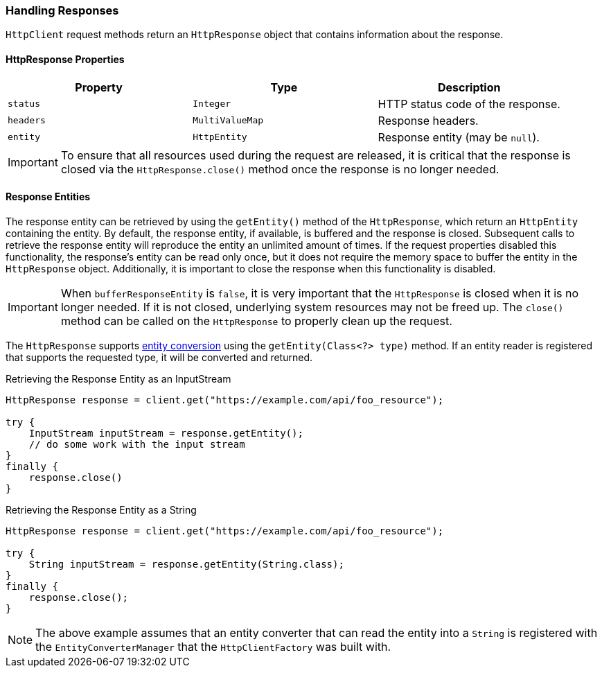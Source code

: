 === Handling Responses

`HttpClient` request methods return an `HttpResponse` object that contains information about the response.

==== HttpResponse Properties

[grid="rows", cols=[1,1,3]
|===
| Property  | Type            | Description

| `status`  | `Integer`       | HTTP status code of the response.
| `headers` | `MultiValueMap` | Response headers.
| `entity`  | `HttpEntity`    | Response entity (may be `null`).
|===

IMPORTANT: To ensure that all resources used during the request are released, it is critical that the response is
closed via the `HttpResponse.close()` method once the response is no longer needed.

==== Response Entities

The response entity can be retrieved by using the `getEntity()` method of the `HttpResponse`, which return an
`HttpEntity` containing the entity. By default, the response entity, if available, is buffered and the response is
closed. Subsequent calls to retrieve the response entity will reproduce the entity an unlimited amount of times. If the
request properties disabled this functionality, the response's entity can be read only once, but it does not require the memory space to buffer the entity in the `HttpResponse` object. Additionally, it
is important to close the response when this functionality is disabled.

IMPORTANT: When `bufferResponseEntity` is `false`, it is very important that the `HttpResponse` is closed
when it is no longer needed. If it is not closed, underlying system resources may not be freed up. The `close()` method
can be called on the `HttpResponse` to properly clean up the request.

The `HttpResponse` supports <<Entity Converters,entity conversion>> using the `getEntity(Class<?> type)` method. If an
entity reader is registered that supports the requested type, it will be converted and returned.

.Retrieving the Response Entity as an InputStream
[source,java]
----
HttpResponse response = client.get("https://example.com/api/foo_resource");

try {
    InputStream inputStream = response.getEntity();
    // do some work with the input stream
}
finally {
    response.close()
}
----

.Retrieving the Response Entity as a String
[source,java]
----
HttpResponse response = client.get("https://example.com/api/foo_resource");

try {
    String inputStream = response.getEntity(String.class);
}
finally {
    response.close();
}
----

NOTE: The above example assumes that an entity converter that can read the entity into a `String` is registered with
the `EntityConverterManager` that the `HttpClientFactory` was built with.
